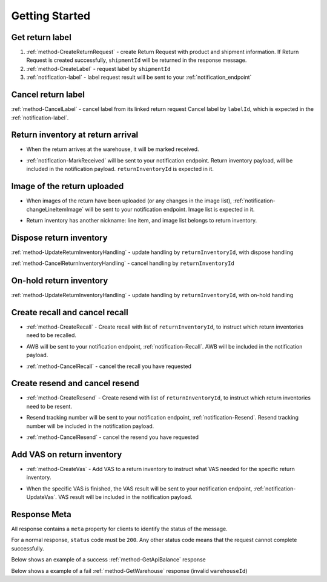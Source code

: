 Getting Started
===============

Get return label
----------------

1. :ref:`method-CreateReturnRequest` - create Return Request with product and shipment information. If Return Request is created successfully, ``shipmentId`` will be returned in the response message.
2. :ref:`method-CreateLabel` - request label by ``shipmentId``
3. :ref:`notification-label` - label request result will be sent to your :ref:`notification_endpoint`

Cancel return label
-------------------

:ref:`method-CancelLabel` - cancel label from its linked return request
Cancel label by ``labelId``, which is expected in the :ref:`notification-label`.

Return inventory at return arrival
----------------------------------

- | When the return arrives at the warehouse, it will be marked received.
- | :ref:`notification-MarkReceived` will be sent to your notification endpoint. Return inventory payload, will be included in the notification payload. ``returnInventoryId`` is expected in it.

Image of the return uploaded
----------------------------

- | When images of the return have been uploaded (or any changes in the image list), :ref:`notification-changeLineItemImage` will be sent to your notification endpoint. Image list is expected in it.
- | Return inventory has another nickname: line item, and image list belongs to return inventory.

Dispose return inventory
------------------------

:ref:`method-UpdateReturnInventoryHandling` - update handling by ``returnInventoryId``, with dispose handling

:ref:`method-CancelReturnInventoryHandling` - cancel handling by ``returnInventoryId``

On-hold return inventory
------------------------

:ref:`method-UpdateReturnInventoryHandling` - update handling by ``returnInventoryId``, with on-hold handling

Create recall and cancel recall
-------------------------------

- | :ref:`method-CreateRecall` - Create recall with list of ``returnInventoryId``, to instruct which return inventories need to be recalled.
- | AWB will be sent to your notification endpoint, :ref:`notification-Recall`. AWB will be included in the notification payload.
- | :ref:`method-CancelRecall` - cancel the recall you have requested

Create resend and cancel resend
-------------------------------

- | :ref:`method-CreateResend` - Create resend with list of ``returnInventoryId``, to instruct which return inventories need to be resent.
- | Resend tracking number will be sent to your notification endpoint, :ref:`notification-Resend`. Resend tracking number will be included in the notification payload.
- | :ref:`method-CancelResend` - cancel the resend you have requested

Add VAS on return inventory
---------------------------

- | :ref:`method-CreateVas` - Add VAS to a return inventory to instruct what VAS needed for the specific return inventory.
- | When the specific VAS is finished, the VAS result will be sent to your notification endpoint, :ref:`notification-UpdateVas`. VAS result will be included in the notification payload.

Response Meta
-------------

All response contains a ``meta`` property for clients to identify the status of the message.

For a normal response, ``status`` code must be ``200``. Any other status code means that the request cannot complete successfully.

Below shows an example of a success :ref:`method-GetApiBalance` response

.. code-block:: json
  :emphasize-lines: 11

  {
    "apiBalances": [
      {
        "apiBalanceId": 7,
        "currencyCode": "usd",
        "balance": 2044.233
      }
    ],
    "correlationId": "0HM9VIKSKH2CB:00000002",
    "meta": {
      "status": 200,
      "data": {},
      "errorCode": null,
      "error": {}
    },
    "totalNumberOfRecords": 1
  }

Below shows a example of a fail :ref:`method-GetWarehouse` response (invalid ``warehouseId``)

.. code-block:: json
  :emphasize-lines: 4,6,8

  {
    "correlationId": "0HM9VIKSKH2CF:00000002",
    "meta": {
      "status": 400,
      "data": {},
      "errorCode": "VALIDATION_FAILED",
      "error": {
        "warehouseId": "The value 'invalid' is not valid."
      }
    }
  }
